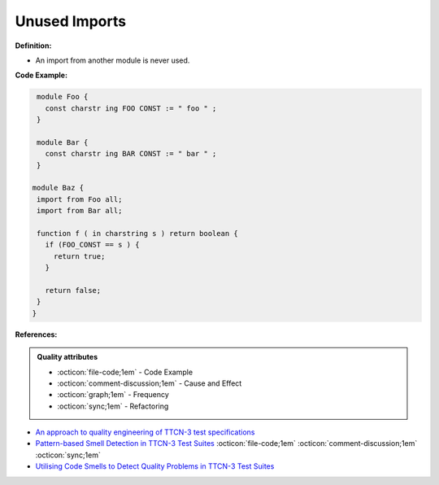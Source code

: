Unused Imports
^^^^^
**Definition:**

* An import from another module is never used.


**Code Example:**

.. code-block:: ruby

  module Foo {
    const charstr ing FOO CONST := " foo " ;
  }

  module Bar {
    const charstr ing BAR CONST := " bar " ;
  }

 module Baz {
  import from Foo all;
  import from Bar all;

  function f ( in charstring s ) return boolean {
    if (FOO_CONST == s ) {
      return true;
    }

    return false;
  }
 }


**References:**

.. admonition:: Quality attributes

    * :octicon:`file-code;1em` -  Code Example
    * :octicon:`comment-discussion;1em` -  Cause and Effect
    * :octicon:`graph;1em` -  Frequency
    * :octicon:`sync;1em` -  Refactoring

* `An approach to quality engineering of TTCN-3 test specifications <https://link.springer.com/article/10.1007/s10009-008-0075-0>`_
* `Pattern-based Smell Detection in TTCN-3 Test Suites <http://citeseerx.ist.psu.edu/viewdoc/download?doi=10.1.1.144.6997&rep=rep1&type=pdf>`_ :octicon:`file-code;1em` :octicon:`comment-discussion;1em` :octicon:`sync;1em`
* `Utilising Code Smells to Detect Quality Problems in TTCN-3 Test Suites <https://link.springer.com/chapter/10.1007/978-3-540-73066-8_16>`_
